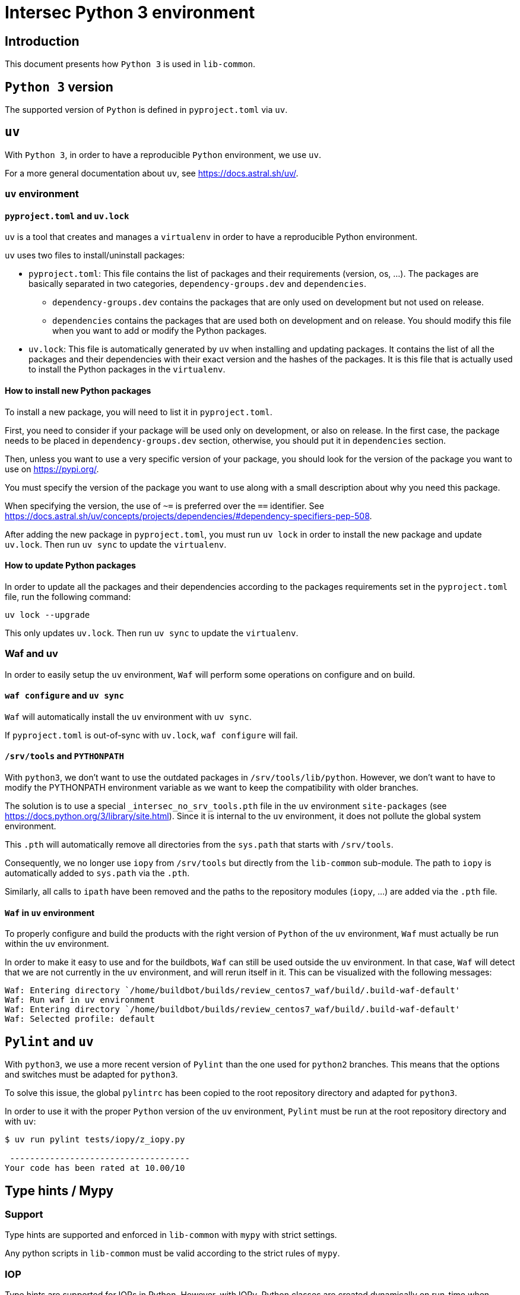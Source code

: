 = Intersec Python 3 environment

== Introduction

This document presents how `Python 3` is used in `lib-common`.


== `Python 3` version

The supported version of `Python` is defined in `pyproject.toml` via `uv`.


== `uv`

With `Python 3`, in order to have a reproducible `Python` environment, we use
`uv`.

For a more general documentation about `uv`, see https://docs.astral.sh/uv/.


=== `uv` environment

==== `pyproject.toml` and `uv.lock`

`uv` is a tool that creates and manages a `virtualenv` in order to have a
reproducible Python environment.

`uv` uses two files to install/uninstall packages:

- `pyproject.toml`: This file contains the list of packages and their
  requirements (version, os, ...). The packages are basically separated in two
  categories, `dependency-groups.dev` and `dependencies`.
    * `dependency-groups.dev` contains the packages that are only used on
    development but not used on release.
    * `dependencies` contains the packages that are used both on development
    and on release.
  You should modify this file when you want to add or modify the Python
  packages.

- `uv.lock`: This file is automatically generated by `uv` when
  installing and updating packages.
  It contains the list of all the packages and their dependencies with their
  exact version and the hashes of the packages.
  It is this file that is actually used to install the Python packages in the
  `virtualenv`.

==== How to install new Python packages

To install a new package, you will need to list it in `pyproject.toml`.

First, you need to consider if your package will be used only on development,
or also on release. In the first case, the package needs to be placed in
`dependency-groups.dev` section, otherwise, you should put it in `dependencies`
section.

Then, unless you want to use a very specific version of your package, you
should look for the version of the package you want to use on
https://pypi.org/.

You must specify the version of the package you want to use along with a small
description about why you need this package.

When specifying the version, the use of `~=` is preferred over the `==`
identifier. See
https://docs.astral.sh/uv/concepts/projects/dependencies/#dependency-specifiers-pep-508.

After adding the new package in `pyproject.toml`, you must run `uv lock`
in order to install the new package and update `uv.lock`.
Then run `uv sync` to update the `virtualenv`.

==== How to update Python packages

In order to update all the packages and their dependencies according to the
packages requirements set in the `pyproject.toml` file, run the following
command:
----
uv lock --upgrade
----

This only updates `uv.lock`. Then run `uv sync` to update the `virtualenv`.

=== Waf and uv

In order to easily setup the `uv` environment, `Waf` will perform some
operations on configure and on build.

==== `waf configure` and `uv sync`

`Waf` will automatically install the `uv` environment with `uv sync`.

If `pyproject.toml` is out-of-sync with `uv.lock`, `waf configure` will
fail.

==== `/srv/tools` and `PYTHONPATH`

With `python3`, we don't want to use the outdated packages in
`/srv/tools/lib/python`.
However, we don't want to have to modify the PYTHONPATH environment variable
as we want to keep the compatibility with older branches.

The solution is to use a special `_intersec_no_srv_tools.pth` file in the
`uv` environment `site-packages` (see https://docs.python.org/3/library/site.html).
Since it is internal to the `uv` environment, it does not pollute the
global system environment.

This `.pth` will automatically remove all directories from the `sys.path` that
starts with `/srv/tools`.

Consequently, we no longer use `iopy` from `/srv/tools` but directly from
the `lib-common` sub-module.
The path to `iopy` is automatically added to `sys.path` via the `.pth`.

Similarly, all calls to `ipath` have been removed and the paths to the
repository modules (`iopy`, ...) are added via the `.pth` file.

==== `Waf` in `uv` environment

To properly configure and build the products with the right version of
`Python` of the `uv` environment, `Waf` must actually be run within the
`uv` environment.

In order to make it easy to use and for the buildbots, `Waf` can still be used
outside the `uv` environment.
In that case, `Waf` will detect that we are not currently in the `uv`
environment, and will rerun itself in it.
This can be visualized with the following messages:
----
Waf: Entering directory `/home/buildbot/builds/review_centos7_waf/build/.build-waf-default'
Waf: Run waf in uv environment
Waf: Entering directory `/home/buildbot/builds/review_centos7_waf/build/.build-waf-default'
Waf: Selected profile: default
----


== `Pylint` and `uv`

With `python3`, we use a more recent version of `Pylint` than the one used for
`python2` branches. This means that the options and switches must be adapted
for `python3`.

To solve this issue, the global `pylintrc` has been copied to the root
repository directory and adapted for `python3`.

In order to use it with the proper `Python` version of the `uv`
environment, `Pylint` must be run at the root repository directory and with
`uv`:

----
$ uv run pylint tests/iopy/z_iopy.py

 ------------------------------------
Your code has been rated at 10.00/10
----


== Type hints / Mypy

=== Support

Type hints are supported and enforced in `lib-common` with `mypy` with strict
settings.

Any python scripts in `lib-common` must be valid according to the strict rules
of `mypy`.

=== IOP

Type hints are supported for IOPs in Python.
However, with IOPy, Python classes are created dynamically on run-time when
loading a DSO.
And this mechanism is not compatible with static type checking such as `mypy`.

To solve this issue, IOPc/waf can generate
[Python stub files](https://typing.python.org/en/latest/spec/distributing.html#stub-files)
for the IOPs.

Those stub files can only be used for static type checking, and cannot be
imported at run-time.
Typically they can be imported like this:
[source,python]
----
from typing import TYPE_CHECKING

if TYPE_CHECKING:
    import test_iop_plugin__iop
    import ic__iop
----

IOPc generates one stub file per IOP file when `pystub_path` is passed as
argument of `IopcOptions()` in waf build system.

When creating a shared library corresponding to an IOP DSO, the stub file
corresponding to the IOPy Plugin of the DSO is generated when `pystub_path` is
passed as argument of `ctx.shlib()`.

Since IOP stub types are not real types that can be used at run-times, forward
references must be used to refer to IOP types:
[source,python]
----
def foo(obj: 'test__iop.ClassA'):
    pass
----

To use the Plugin IOP type when loading an IOP DSO, `typing.cast()` must be
used in order to correctly type the created Plugin instance:
[source,python]
----
plugin_file = 'path/to/dso.so'
plugin = typing.cast('test_iop_plugin__iop.Plugin', iopy.Plugin(plugin_file))
----

Below are the different types generated for the different IOP symbols:

* `test__iop`: The module corresponding to the IOP package `test`.
* `test__iop.Struct`: The class type corresponding to the IOP structure
`test.Struct`.
* `test__iop.Struct_DictType`: The `TypedDict` type corresponding to the dict
representation of the IOP structure `test.Struct`.
* `test__iop.Struct_ParamType`: The union type that can be used to
initialize an object of the IOP structure `test.Struct`.
* `test__iop.Interface_Iface`: The class type corresponding to the IOP
interface `test.Interface`.
* `test__iop.Interface_fun_RPC`: The class type corresponding to the IOP
RPC `test.Interface::fun` for synchronous calls.
* `test__iop.Interface_fun_AsyncRPC`: The class type corresponding to the IOP
RPC `test.Interface::fun` for asynchronous calls (`asyncio`).
* `test__iop.Interface_fun_RPCServer`: The class type corresponding to the IOP
RPC `test.Interface::fun` for IOP server channels.
* `test__iop.Interface_fun_*RPC*.Arg`: The class type corresponding to the
IOP arguments of the IOP RPC `test.Interface::fun`.
* `test__iop.Interface_fun_*RPC*.Res`: The class type corresponding to the
IOP result of the IOP RPC `test.Interface::fun`.
* `test__iop.Interface_fun_*RPC*.Exn`: The class type corresponding to the
IOP exception of the IOP RPC `test.Interface::fun`.
* `test__iop.Interface_fun_RPCServer.RpcArgs`: The class type corresponding to
the argument of the implementation of the IOP RPC `test.Interface::fun` for
IOP server channels.
* `test__iop.Interface_fun_RPCServer.RpcRes`: The union of result and
exception class types corresponding to the result of the implementation of
the IOP RPC `test.Interface::fun` for IOP server channels.
* `test__iop.Module_Module`: The class type corresponding to the IOP module
`test.Module` for synchronous calls.
* `test__iop.Module_AsyncModule`: The class type corresponding to the IOP
module `test.Module` for asynchronous calls (`asyncio`).
* `test__iop.Module_ModuleServer`: The class type corresponding to the IOP
module `test.Module` for IOP server channels.
* `test__iop.Package`: The class type corresponding to the IOP package `test`.
* `test_iop_plugin__iop`: The module corresponding to the IOP DSO
`test-iop-plugin.so`.
* `test_iop_plugin__iop.Plugin`: The class type corresponding to the plugin
instance of the IOP DSO `test-iop-plugin.so`.
* `test_iop_plugin__iop.Channel`: The class type corresponding to the IOP
channel for synchronous calls of the IOP DSO `test-iop-plugin.so`.
* `test_iop_plugin__iop.AsyncChannel`: The class type corresponding to the IOP
channel for asynchronous calls (`asyncio`) of the IOP DSO
`test-iop-plugin.so`.
* `test_iop_plugin__iop.ChannelServer`: The class type corresponding to the
IOP channel for server channels of the IOP DSO `test-iop-plugin.so`.

=== Limitations

==== Cannot determine if optional fields are set or not

Because IOPy does not use `None` to signify that an optional IOP field is set
or not, and instead add or remove the attribute in the object.

This is not the standard Pythonic way of handling optional fields, and thus
there is no current way with Python types to specify if an attribute is
present or not in an object.

So optional fields are typed with a special `Annotated` annotation but still
acts as always present fields on usage.

`getattr()` or `hasattr()` are still required on run-time.

IOP union acts the same way with the different possible fields typed as
required fields.

A Mypy plugin could be considered to handle these cases, but it is not an easy
task.

==== Cannot assign fields from a dict or an unambiguous field of an union

Assigning a field to a dict or as an unambiguous field of an union
is supported by IOPy at run-time but very hard to represent with typing.

Example:
[source,python]
----
class MyUnion {
    int a;
};

class MyStruct {
    MyUnion u;
    MyUnion[] tab;
};

# type 'arg-type' errors below
my_struct.u = 1
my_struct.u = { 'a': 2 }
my_struct.tab.append({ 'a': 4 })
my_struct.tab.append(8)
----

==== Cannot determine class attributes inheritance with dict

Dictionary initialization of IOP objects works by matching all the possible
attributes of the dict ignoring the '_class' attribute.

So, for the following IOP:
[source,d]
----
class ClassA : 1 {
    int field1 = 0;
};

class ClassB : 2 : ClassA {
    int field2 = 0;
};

struct StructA {
    ClassA a;
};
----

This works:
[source,python]
----
plugin.test.StructA({
    'a': {
        '_class': 'test.ClassA',
        'field1': 1,
    }
})
----

And, this also works:
[source,python]
----
plugin.test.StructA({
    'a': {
        '_class': 'test.ClassB',
        'field1': 1,
    }
})
----

And, unfortunately, this also does not produce any static-type error:
[source,python]
----
plugin.test.StructA({
    'a': {
        '_class': 'test.InvalidClass',
        'field1': 1,
    }
})
----

Ideally, we should have "root" '_class: str' field and have literal
'_class: Literal[""]' field with the IOP full path for each class.

Unfortunately, it is not possible in Python to have inheritance on
`TypedDict`, and restrict the literal value on each level, and discriminate on
this value, and have it optional or not depending on if we want to use
`Unpack` or not.

Currently, the best thing is to trust the user that the '_class' value is
valid at runtime (like we did before).
What we could do is use 'Annotated' and use a Mypy plugin, but this is
complicated.

See
https://github.com/python/typing/issues/1467 and
https://discuss.python.org/t/pep-589-inheritance-rules-and-typing-literal-pep-586/7721/2.


One other downside of this method is that this produces an error:
[source,python]
----
# E: No overload variant matches argument type "dict[str, dict[str, # object]]"  [call-overload]
plugin.test.StructA({
    'a': {
        '_class': 'test.ClassB',
        'field1': 1,
        'field2': 2,
    }
})
----

In that case, the way to solve this issue is to extract and type the dict to
have a readable error description:
[source,python]
----
struct_a_dct: 'test__iop.StructA_DictType' = {
    'a': { # E: Incompatible types (expression has type "dict[str, object]", TypedDict item "a" has type "Optional[Union[ClassA, ClassA_DictType]]") [typeddict-item]
        '_class': 'test.ClassB',
        'field1': 1,
        'field2': 2,
    }
}
plugin.test.StructA(struct_a_dct)
----


And to later decompose the class dictionary to make it work:
[source,python]
----
class_b_dict: 'test__iop.ClassB_DictType' = {
    '_class': 'test.ClassB',
    'field1': 1,
    'field2': 2,
}
struct_a_dct: 'test__iop.StructA_DictType' = {
    'a': class_b_dict
}
plugin.test.StructA(struct_a_dct)
----

==== Override methods in python stub files and no generic usage

In stub files, for the different IOP types, we override the different
`__init__()` and `__call__()` methods instead of using generics.

This is because we heavily rely on the usage `TypedDict` and `Unpack` to pass
the arguments to create the different IOP objects and make RPC calls.

And it is not possible to use `TypeVar` with an upper-bound on `TypedDict`,
and to use `Unpack` with a generic `TypedDict`.

It is also not possible to `Unpack` an `Union` of `TypedDict` for IOP unions.

See https://github.com/python/typing/issues/1399.

==== Class attributes for IOP static class attributes

We do not export the IOP static class attributes as Python class attributes
yet.
This is not a very used feature and can be left as a TODO for now.

== Migrate `Python 2` code to `Python 3`

A wiki page is available that describes how to migrate `Python 2` code to
`Python 3`:
https://support.intersec.com/projects/core/wiki/Migrate_from_Python_2_to_Python_3.
